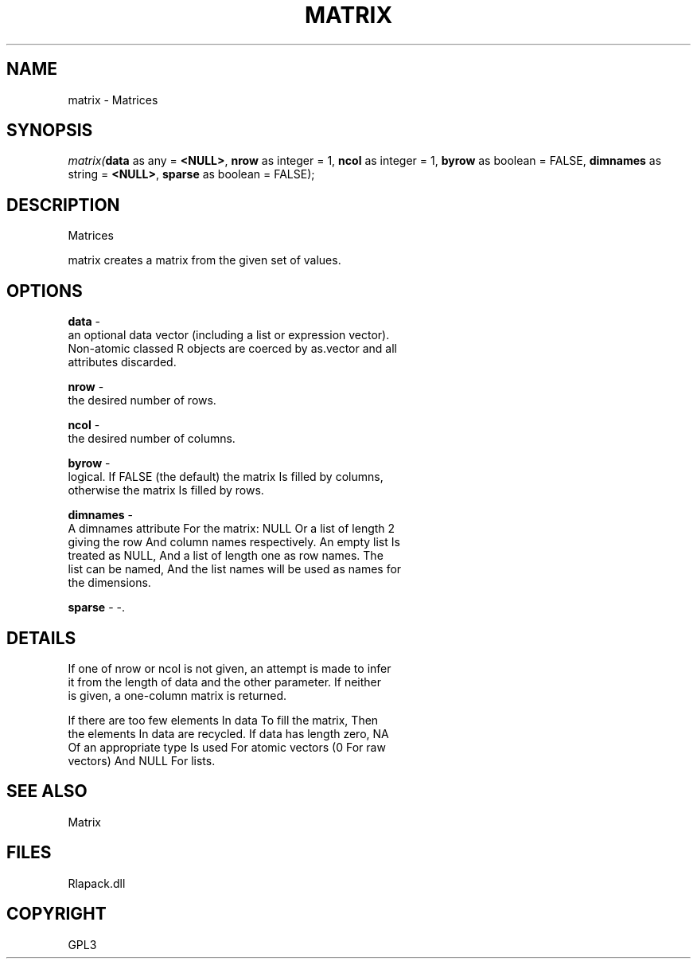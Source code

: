 .\" man page create by R# package system.
.TH MATRIX 1 2000-Jan "matrix" "matrix"
.SH NAME
matrix \- Matrices
.SH SYNOPSIS
\fImatrix(\fBdata\fR as any = \fB<NULL>\fR, 
\fBnrow\fR as integer = 1, 
\fBncol\fR as integer = 1, 
\fBbyrow\fR as boolean = FALSE, 
\fBdimnames\fR as string = \fB<NULL>\fR, 
\fBsparse\fR as boolean = FALSE);\fR
.SH DESCRIPTION
.PP
Matrices
 
 matrix creates a matrix from the given set of values.
.PP
.SH OPTIONS
.PP
\fBdata\fB \fR\- 
 an optional data vector (including a list or expression vector).
 Non-atomic classed R objects are coerced by as.vector and all
 attributes discarded.
. 
.PP
.PP
\fBnrow\fB \fR\- 
 the desired number of rows.
. 
.PP
.PP
\fBncol\fB \fR\- 
 the desired number of columns.
. 
.PP
.PP
\fBbyrow\fB \fR\- 
 logical. If FALSE (the default) the matrix Is filled by columns, 
 otherwise the matrix Is filled by rows.
. 
.PP
.PP
\fBdimnames\fB \fR\- 
 A dimnames attribute For the matrix: NULL Or a list of length 2 
 giving the row And column names respectively. An empty list Is
 treated as NULL, And a list of length one as row names. The 
 list can be named, And the list names will be used as names for
 the dimensions.
. 
.PP
.PP
\fBsparse\fB \fR\- -. 
.PP
.SH DETAILS
.PP
If one of nrow or ncol is not given, an attempt is made to infer
 it from the length of data and the other parameter. If neither 
 is given, a one-column matrix is returned.
 
 If there are too few elements In data To fill the matrix, Then 
 the elements In data are recycled. If data has length zero, NA 
 Of an appropriate type Is used For atomic vectors (0 For raw 
 vectors) And NULL For lists.
.PP
.SH SEE ALSO
Matrix
.SH FILES
.PP
Rlapack.dll
.PP
.SH COPYRIGHT
GPL3
